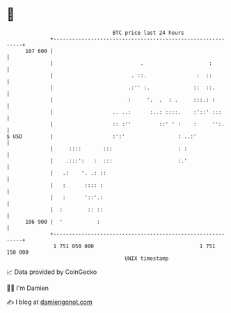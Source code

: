 * 👋

#+begin_example
                                     BTC price last 24 hours                    
                 +------------------------------------------------------------+ 
         107 600 |                                                            | 
                 |                            .                     :         | 
                 |                         . ::.                :  ::         | 
                 |                        .:'' :.              ::  ::.        | 
                 |                        :     '.  .  : .     :::.: :        | 
                 |                   .. ..:      :..: ::::.    :'::' :::      | 
                 |                   :: :''         ::' ' :    :     '':.     | 
   $ USD         |                   :':'                 : ..:'              | 
                 |     ::::       :::                     : :                 | 
                 |    .:::':   :  :::                     :.'                 | 
                 |   .:    '. .: ::                                           | 
                 |   :      :::: :                                            | 
                 |   :      '::'.:                                            | 
                 |  :        :: ::                                            | 
         106 900 |  '           :                                             | 
                 +------------------------------------------------------------+ 
                  1 751 050 000                                  1 751 150 000  
                                         UNIX timestamp                         
#+end_example
📈 Data provided by CoinGecko

🧑‍💻 I'm Damien

✍️ I blog at [[https://www.damiengonot.com][damiengonot.com]]
